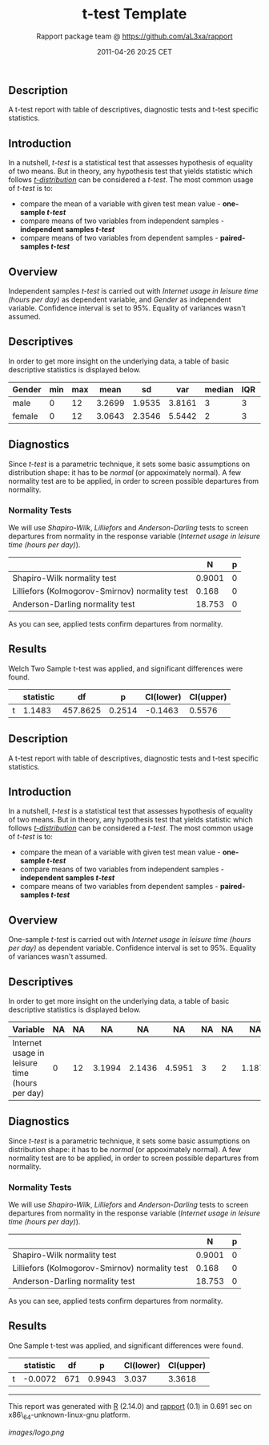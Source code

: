 #+TITLE: t-test Template

#+AUTHOR: Rapport package team @ https://github.com/aL3xa/rapport
#+DATE: 2011-04-26 20:25 CET

** Description

A t-test report with table of descriptives, diagnostic tests and t-test
specific statistics.

** Introduction

In a nutshell, /t-test/ is a statistical test that assesses hypothesis
of equality of two means. But in theory, any hypothesis test that yields
statistic which follows
[[https://en.wikipedia.org/wiki/Student%27s_t-distribution][/t-distribution/]]
can be considered a /t-test/. The most common usage of /t-test/ is to:

-  compare the mean of a variable with given test mean value -
   *one-sample /t-test/*
-  compare means of two variables from independent samples -
   *independent samples /t-test/*
-  compare means of two variables from dependent samples -
   *paired-samples /t-test/*

** Overview

Independent samples /t-test/ is carried out with /Internet usage in
leisure time (hours per day)/ as dependent variable, and /Gender/ as
independent variable. Confidence interval is set to 95%. Equality of
variances wasn't assumed.

** Descriptives

In order to get more insight on the underlying data, a table of basic
descriptive statistics is displayed below.

| *Gender*   | *min*   | *max*   | *mean*   | *sd*     | *var*    | *median*   | *IQR*   | *skewness*   | *kurtosis*   |
|------------+---------+---------+----------+----------+----------+------------+---------+--------------+--------------|
| male       | 0       | 12      | 3.2699   | 1.9535   | 3.8161   | 3          | 3       | 0.9479       | 4.0064       |
| female     | 0       | 12      | 3.0643   | 2.3546   | 5.5442   | 2          | 3       | 1.4064       | 4.9089       |

** Diagnostics

Since /t-test/ is a parametric technique, it sets some basic assumptions
on distribution shape: it has to be /normal/ (or appoximately normal). A
few normality test are to be applied, in order to screen possible
departures from normality.

*** Normality Tests

We will use /Shapiro-Wilk/, /Lilliefors/ and /Anderson-Darling/ tests to
screen departures from normality in the response variable (/Internet
usage in leisure time (hours per day)/).

#+BEGIN_HTML
  <!-- endlist -->
#+END_HTML

|                                                  | *N*      | *p*   |
|--------------------------------------------------+----------+-------|
| Shapiro-Wilk normality test                      | 0.9001   | 0     |
| Lilliefors (Kolmogorov-Smirnov) normality test   | 0.168    | 0     |
| Anderson-Darling normality test                  | 18.753   | 0     |

As you can see, applied tests confirm departures from normality.

** Results

Welch Two Sample t-test was applied, and significant differences were
found.

#+BEGIN_HTML
  <!-- endlist -->
#+END_HTML

|     | *statistic*   | *df*       | *p*      | *CI(lower)*   | *CI(upper)*   |
|-----+---------------+------------+----------+---------------+---------------|
| t   | 1.1483        | 457.8625   | 0.2514   | -0.1463       | 0.5576        |

** Description

A t-test report with table of descriptives, diagnostic tests and t-test
specific statistics.

** Introduction

In a nutshell, /t-test/ is a statistical test that assesses hypothesis
of equality of two means. But in theory, any hypothesis test that yields
statistic which follows
[[https://en.wikipedia.org/wiki/Student%27s_t-distribution][/t-distribution/]]
can be considered a /t-test/. The most common usage of /t-test/ is to:

-  compare the mean of a variable with given test mean value -
   *one-sample /t-test/*
-  compare means of two variables from independent samples -
   *independent samples /t-test/*
-  compare means of two variables from dependent samples -
   *paired-samples /t-test/*

** Overview

One-sample /t-test/ is carried out with /Internet usage in leisure time
(hours per day)/ as dependent variable. Confidence interval is set to
95%. Equality of variances wasn't assumed.

** Descriptives

In order to get more insight on the underlying data, a table of basic
descriptive statistics is displayed below.

| *Variable*                                       | *NA*   | *NA*   | *NA*     | *NA*     | *NA*     | *NA*   | *NA*   | *NA*     | *NA*    |
|--------------------------------------------------+--------+--------+----------+----------+----------+--------+--------+----------+---------|
| Internet usage in leisure time (hours per day)   | 0      | 12     | 3.1994   | 2.1436   | 4.5951   | 3      | 2      | 1.1873   | 4.547   |

** Diagnostics

Since /t-test/ is a parametric technique, it sets some basic assumptions
on distribution shape: it has to be /normal/ (or appoximately normal). A
few normality test are to be applied, in order to screen possible
departures from normality.

*** Normality Tests

We will use /Shapiro-Wilk/, /Lilliefors/ and /Anderson-Darling/ tests to
screen departures from normality in the response variable (/Internet
usage in leisure time (hours per day)/).

#+BEGIN_HTML
  <!-- endlist -->
#+END_HTML

|                                                  | *N*      | *p*   |
|--------------------------------------------------+----------+-------|
| Shapiro-Wilk normality test                      | 0.9001   | 0     |
| Lilliefors (Kolmogorov-Smirnov) normality test   | 0.168    | 0     |
| Anderson-Darling normality test                  | 18.753   | 0     |

As you can see, applied tests confirm departures from normality.

** Results

One Sample t-test was applied, and significant differences were found.

#+BEGIN_HTML
  <!-- endlist -->
#+END_HTML

|     | *statistic*   | *df*   | *p*      | *CI(lower)*   | *CI(upper)*   |
|-----+---------------+--------+----------+---------------+---------------|
| t   | -0.0072       | 671    | 0.9943   | 3.037         | 3.3618        |

--------------

This report was generated with [[http://www.r-project.org/][R]] (2.14.0)
and [[http://al3xa.github.com/rapport/][rapport]] (0.1) in 0.691 sec on
x86\_64-unknown-linux-gnu platform.

#+CAPTION: 

[[images/logo.png]]
